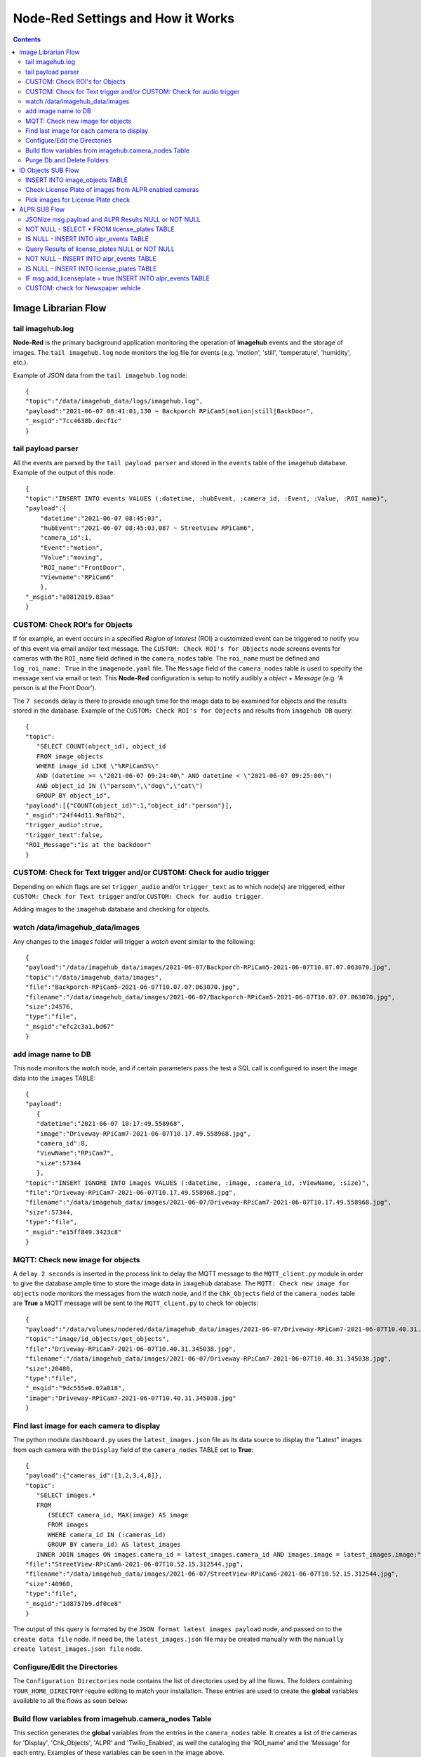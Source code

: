 ==================================
Node-Red Settings and How it Works
==================================

.. contents::

Image Librarian Flow
====================

tail imagehub.log
-----------------
**Node-Red** is the primary background application monitoring the operation of **imagehub** events and the storage
of images.  The ``tail imagehub.log`` node monitors the log file for events (e.g. 'motion', 'still', 'temperature',
'humidity', etc.).

.. image:: images/nodered_tail_imagehub.log.jpg

Example of JSON data from the ``tail imagehub.log`` node::

   {
   "topic":"/data/imagehub_data/logs/imagehub.log",
   "payload":"2021-06-07 08:41:01,130 ~ Backporch RPiCam5|motion|still|BackDoor",
   "_msgid":"7cc4638b.decf1c"
   }

tail payload parser
-------------------
All the events are parsed by the ``tail payload parser`` and stored in the ``events`` table of the ``imagehub`` database.
Example of the output of this node::

  {
  "topic":"INSERT INTO events VALUES (:datetime, :hubEvent, :camera_id, :Event, :Value, :ROI_name)",
  "payload":{
      "datetime":"2021-06-07 08:45:03",
      "hubEvent":"2021-06-07 08:45:03,087 ~ StreetView RPiCam6",
      "camera_id":1,
      "Event":"motion",
      "Value":"moving",
      "ROI_name":"FrontDoor",
      "Viewname":"RPiCam6"
      },
  "_msgid":"a0812019.83aa"
  }

CUSTOM: Check ROI's for Objects
-------------------------------
If for example, an event occurs in a specified *Region of Interest* (ROI) a customized event can be triggered to notify you
of this event via email and/or text message.  The ``CUSTOM: Check ROI's for Objects`` node screens events for cameras
with the ``ROI_name`` field defined in the ``camera_nodes`` table.  The ``roi_name`` must be defined and ``log_roi_name: True``
in the ``imagenode.yaml`` file.  The ``Message`` field of the ``camera_nodes`` table is used to specify the message sent
via email or text.  This **Node-Red** configuration is setup to notify audibly a *object* + *Message* (e.g. 'A person is
at the Front Door').

The ``7 seconds`` delay is there to provide enough time for the image data to be examined for objects and the results
stored in the database. Example of the ``CUSTOM: Check ROI's for Objects`` and results from ``imagehub DB`` query::

   {
   "topic":
      "SELECT COUNT(object_id), object_id
      FROM image_objects
      WHERE image_id LIKE \"%RPiCam5%\"
      AND (datetime >= \"2021-06-07 09:24:40\" AND datetime < \"2021-06-07 09:25:00\")
      AND object_id IN (\"person\",\"dog\",\"cat\")
      GROUP BY object_id",
   "payload":[{"COUNT(object_id)":1,"object_id":"person"}],
   "_msgid":"24f44d11.9af8b2",
   "trigger_audio":true,
   "trigger_text":false,
   "ROI_Message":"is at the backdoor"
   }

CUSTOM: Check for Text trigger and/or CUSTOM: Check for audio trigger
-----------------------------------------------------------------------
Depending on which flags are set ``trigger_audio`` and/or ``trigger_text`` as to which node(s) are triggered, either
``CUSTOM: Check for Text trigger`` and/or ``CUSTOM: Check for audio trigger``.

Adding images to the ``imagehub`` database and checking for objects.

.. image:: images/nodered_watch_images.jpg

watch /data/imagehub_data/images
--------------------------------
Any changes to the ``images`` folder will trigger a *watch* event similar to the following::

   {
   "payload":"/data/imagehub_data/images/2021-06-07/Backporch-RPiCam5-2021-06-07T10.07.07.063070.jpg",
   "topic":"/data/imagehub_data/images",
   "file":"Backporch-RPiCam5-2021-06-07T10.07.07.063070.jpg",
   "filename":"/data/imagehub_data/images/2021-06-07/Backporch-RPiCam5-2021-06-07T10.07.07.063070.jpg",
   "size":24576,
   "type":"file",
   "_msgid":"efc2c3a1.bd67"
   }

add image name to DB
--------------------
This node monitors the *watch* node, and if certain parameters pass the test a SQL call is configured to insert the
image data into the ``images`` TABLE::

   {
   "payload":
      {
      "datetime":"2021-06-07 10:17:49.558968",
      "image":"Driveway-RPiCam7-2021-06-07T10.17.49.558968.jpg",
      "camera_id":8,
      "ViewName":"RPiCam7",
      "size":57344
      },
   "topic":"INSERT IGNORE INTO images VALUES (:datetime, :image, :camera_id, :ViewName, :size)",
   "file":"Driveway-RPiCam7-2021-06-07T10.17.49.558968.jpg",
   "filename":"/data/imagehub_data/images/2021-06-07/Driveway-RPiCam7-2021-06-07T10.17.49.558968.jpg",
   "size":57344,
   "type":"file",
   "_msgid":"e15ff849.3423c8"
   }

MQTT: Check new image for objects
---------------------------------
A ``delay 2 seconds`` is inserted in the process link to delay the MQTT message to the ``MQTT_client.py`` module in order
to give the database ample time to store the image data in ``imagehub`` database.  The ``MQTT: Check new image for objects``
node monitors the messages from the *watch* node, and if the ``Chk_Objects`` field of the ``camera_nodes`` table are **True**
a MQTT message will be sent to the ``MQTT_client.py`` to check for objects::

   {
   "payload":"/data/volumes/nodered/data/imagehub_data/images/2021-06-07/Driveway-RPiCam7-2021-06-07T10.40.31.345038.jpg",
   "topic":"image/id_objects/get_objects",
   "file":"Driveway-RPiCam7-2021-06-07T10.40.31.345038.jpg",
   "filename":"/data/imagehub_data/images/2021-06-07/Driveway-RPiCam7-2021-06-07T10.40.31.345038.jpg",
   "size":20480,
   "type":"file",
   "_msgid":"9dc555e0.07a018",
   "image":"Driveway-RPiCam7-2021-06-07T10.40.31.345038.jpg"
   }

Find last image for each camera to display
------------------------------------------
The python module ``dashboard.py`` uses the ``latest_images.json`` file as its data source to display the "Latest" images
from each camera with the ``Display`` field of the ``camera_nodes`` TABLE set to **True**::

   {
   "payload":{"cameras_id":[1,2,3,4,8]},
   "topic":
      "SELECT images.*
      FROM
         (SELECT camera_id, MAX(image) AS image
         FROM images
         WHERE camera_id IN (:cameras_id)
         GROUP BY camera_id) AS latest_images
      INNER JOIN images ON images.camera_id = latest_images.camera_id AND images.image = latest_images.image;",
   "file":"StreetView-RPiCam6-2021-06-07T10.52.15.312544.jpg",
   "filename":"/data/imagehub_data/images/2021-06-07/StreetView-RPiCam6-2021-06-07T10.52.15.312544.jpg",
   "size":40960,
   "type":"file",
   "_msgid":"1d8757b9.df0ce8"
   }

The output of this query is formated by the ``JSON format latest images payload`` node, and passed on to the ``create data file``
node.  If need be, the ``latest_images.json`` file may be created manually with the ``manually create latest_images.json file``
node.

Configure/Edit the Directories
------------------------------
.. image:: images/nodered_configuration_directories.jpg

The ``Configuration Directories`` node contains the list of directories used by all the flows.  The folders containing
``YOUR_HOME_DIRECTORY`` require editing to match your installation.  These entries are used to create the **global**
variables available to all the flows as seen below:

.. image:: images/nodered_global_variables.jpg

Build flow variables from imagehub.camera_nodes Table
-----------------------------------------------------
This section generates the **global** variables from the entries in the ``camera_nodes`` table.  It creates a list of
the cameras for 'Display', 'Chk_Objects', 'ALPR' and 'Twilio_Enabled', as well the cataloging the 'ROI_name' and the
'Message' for each entry.  Examples of these variables can be seen in the image above.

Purge Db and Delete Folders
---------------------------
The ``Routine Purge of Images and Db Entries`` node contains the ``msg.daystokeep`` value used to determine the number
of days to keep images.  This runs each evening after midnight, and builds a ``purge_folders.json`` file used by
``purge_folders.py``.  In addition to purging images from the server, this will purge entries older than ``msg.daystokeep``
in three tables of the ``imagehub`` database.

ID Objects SUB Flow
===================
This is a **MQTT SUBSCRIPTION** for **TOPIC** ``image/id_objects/count``.  This receives MQTT messages from ``MQTT_client.py``
with the object detection results for each analyzed image.

.. image:: images/nodered_id_objects_sub_flow.jpg

INSERT INTO image_objects TABLE
-------------------------------
This node processes the MQTT messages and inserts the object data into the ``image_objects`` table::

  {
  "topic":
     "INSERT IGNORE INTO image_objects (datetime, image_id, object_id, count)
     VALUES (:datetime, :image_id, :object_id, :count);",
  "payload":{
     "datetime":"2021-06-07T14:53:24.692104",
     "image_id":"Backporch-RPiCam5-2021-06-07T14.53.24.692104.jpg",
     "object_id":"person",
     "count":1
     },
  "qos":1,
  "retain":false,
  "_msgid":"150261bf.2c586e",
  "results":{"person":1}
  }

Check License Plate of images from ALPR enabled cameras
-------------------------------------------------------
If the ``ALPR`` field of the ``camera_nodes`` TABLE is **True**, and a 'car', 'truck' or 'motorbike' appear in the image
this function node will build a query to select the images for ``ALPR SUB Flow`` processing.  The query is ``delayed 5 seconds``
to allow for the object data to be stored in the ``image_objects`` TABLE.  The results of the ``imagehub DB`` are as follows::

   {
   "topic":
      "SELECT image_id
      FROM image_objects
      WHERE image_id LIKE \"%RPiCam4%\" AND (datetime >= \"2021-06-07 19:46:36\" AND datetime < \"2021-06-07 19:46:46\")
      AND object_id IN (\"car\",\"truck\",\"motorbike\")",
   "payload":[
      {"image_id":"StreetView-RPiCam4-2021-06-07T19.46.40.746435.jpg"},
      {"image_id":"StreetView-RPiCam4-2021-06-07T19.46.40.981745.jpg"},
      {"image_id":"StreetView-RPiCam4-2021-06-07T19.46.41.223360.jpg"},
      {"image_id":"StreetView-RPiCam4-2021-06-07T19.46.41.467526.jpg"},
      {"image_id":"StreetView-RPiCam4-2021-06-07T19.46.41.735559.jpg"},
      {"image_id":"StreetView-RPiCam4-2021-06-07T19.46.41.975115.jpg"},
      {"image_id":"StreetView-RPiCam4-2021-06-07T19.46.42.234091.jpg"},
      {"image_id":"StreetView-RPiCam4-2021-06-07T19.46.42.477552.jpg"}
      ],
   "qos":1,
   "retain":false,
   "_msgid":"b7bb6bdd.3fd2e8",
   "results":{"car":1},
   "datetime":"2021-06-08T00:46:41.467Z"
   }

Pick images for License Plate check
-----------------------------------
This function node selects two images from a list, and constructs a MQTT message to send to the ``ALPR SUB Flow``::

   {
   "topic":"image/alpr/get_license",
   "payload":{
      "filename":[
         "/home/stephen/IOTstack/volumes/nodered/data/imagehub_data/images/2021-06-07/StreetView-RPiCam4-2021-06-07T19.46.40.981745.jpg",
         "/home/stephen/IOTstack/volumes/nodered/data/imagehub_data/images/2021-06-07/StreetView-RPiCam4-2021-06-07T19.46.42.234091.jpg"
         ]},
   "qos":1,
   "retain":false,
   "_msgid":"ff989c35.f9e6",
   "results":{"car":1},
   "datetime":"2021-06-08T00:46:41.467Z"
   }

ALPR SUB Flow
=============
.. image:: images/nodered_alpr_sub_flow.jpg

The **ALPR SUBSCRIPTION Flow** receives the MQTT message results from ``MQTT_client.py``::

   {
   "topic":"image/alpr/results",
   "payload":{
      "processing_time":109.041,
      "results":[
         {
            "box":{"xmin":418,"ymin":400,"xmax":508,"ymax":450},
            "plate":"nkl0252",
            "region":{"code":"us-tx","score":0.866},
            "score":0.899,
            "candidates":[{"score":0.899,"plate":"nkl0252"}],
            "dscore":0.782,
            "vehicle":{"score":0.784,"type":"SUV","box":{"xmin":0,"ymin":172,"xmax":686,"ymax":724}}}],
            "filename":"1405_eBtcL_StreetView-RPiCam4-2021-06-08T09.04.50.986564.jpg",
            "version":1,
            "camera_id":null,
            "timestamp":"2021-06-08T14:05:00.134251Z"
         },
   "qos":1,
   "retain":false,
   "_msgid":"7e6fe204.7c7cdc"
   }

JSONize msg.payload and ALPR Results NULL or NOT NULL
-----------------------------------------------------
The messages are JSON'ized via the ``JSONize msg.payload`` node and the ``msg.results`` is checked IF *NULL* or
*NOT NULL* in the ``ALPR Results NULL or NOT NULL`` node.

NOT NULL - SELECT * FROM license_plates TABLE
---------------------------------------------
If the ``msg.results`` are *NOT NULL* from the ``ALPR Results NULL or NOT NULL`` node, a query is performed on the
``msg.payload.results[0].plate.toUpperCase()`` to find the closest match via the ``NOT NULL - SELECT * FROM license_plates TABLE`` node::

  {
  "topic":
     "SELECT * FROM license_plates
     WHERE (`license` = :plate OR `license` LIKE :plate1 OR `license` LIKE :plate2)",
  "payload":[{"ID":11,"license":"LNX2062","color":"dark blue","type":"truck","identified":"known"}],
  "qos":1,
  "retain":false,
  "_msgid":"27f384ff.05ca2c",
  "plate":"LNX2062",
  "image":"StreetView-RPiCam4-2021-06-08T09.23.34.783643.jpg",
  "score":0.88,
  "processing_time":211.701,
  "vehicle_type":"suv",
  "datetime":"2021-06-08T09:23:34.783643"
  }

IS NULL - INSERT INTO alpr_events TABLE
---------------------------------------
If the ``msg.results`` are *NULL* from the ``ALPR Results NULL or NOT NULL`` node, a query is performed on the
``msg.payload.results[0].plate.toUpperCase()`` to find the closest match via the ``IS NULL - INSERT INTO alpr_events TABLE`` node::

  {
  "topic":
     "INSERT INTO alpr_events (license_id, datetime, image_id, processing_time)
     VALUES (:license_id, :datetime, :image_id, :processing_time)",
  "payload":{"license_id":1,"datetime":"2021-06-09T17:59:51","image_id":"StreetView-RPiCam4-2021-06-09T17.59.42.223840.jpg","processing_time":110.603},
  "qos":1,
  "retain":false,
  "_msgid":"2eb2307a.5551d",
  "add_licenseplate":false,
  "image":"StreetView-RPiCam4-2021-06-09T17.59.42.223840.jpg",
  "processing_time":110.603,
  "datetime":"2021-06-09T17:59:51"
  }

Query Results of license_plates NULL or NOT NULL
------------------------------------------------
This node checks the ``msg.payload[0]`` to see if it is *NULL* OR *NOT NULL*.

NOT NULL - INSERT INTO alpr_events TABLE
----------------------------------------
If the ``Query Results of license_plates NULL or NOT NULL`` is *NOT NULL*, the data is INSERT'd into the ``alpr_events`` TABLE
and ``msg.add_licenseplate`` is set to *false*::

   {
   "topic":
      "INSERT INTO alpr_events (license_id, datetime, image_id, processing_time)
      VALUES (:license_id, :datetime, :image_id, :processing_time)",
   "payload":{"fieldCount":0,"affectedRows":1,"insertId":10841,"info":"","serverStatus":2,"warningStatus":0},
   "qos":1,
   "retain":false,
   "_msgid":"77fef66.5b28b08",
   "plate":"HVK6508",
   "image":"StreetView-RPiCam4-2021-06-08T09.29.51.079569.jpg",
   "score":0.905,
   "processing_time":227.195,
   "vehicle_type":"sedan",
   "datetime":"2021-06-08T09:29:51.079569",
   "add_licenseplate":false
   }

IS NULL - INSERT INTO license_plates TABLE
------------------------------------------
If the ``Query Results of license_plates NULL or NOT NULL`` is *NULL*, the data is INSERT'd into the ``license_plates`` Table
and ``msg.add_licenseplate`` is set to *true*::

  {
  "topic":
     "INSERT INTO license_plates (license, color, type, identified)
     VALUES (:license, :color, :type, :identified)",
  "payload":{"license":"PDH6456","color":"unknown","type":"pickup truck","identified":"unknown"},
  "qos":1,
  "retain":false,
  "_msgid":"5ba0f181.95898",
  "plate":"PDH6456",
  "image":"StreetView-RPiCam4-2021-06-09T11.10.58.338754.jpg",
  "score":0.903,
  "processing_time":99.411,
  "vehicle_type":"pickup truck",
  "datetime":"2021-06-09T11:11:06",
  "add_licenseplate":true
  }

IF msg.add_licenseplate = true INSERT INTO alpr_events TABLE
------------------------------------------------------------
This switch node checks the results of each ``imagehub DB`` node query for ``msg.add_licenseplate`` flag, and IF *True*
routes the message to ``NOT NULL - INSERT INTO alpr_events TABLE`` to create a ``alpr_events`` entry for the
**NEW** License Plate entry.

CUSTOM: check for Newspaper vehicle
-----------------------------------
This is an example of monitoring ALPR Events for a specific License Plate.  When the plate(s) are matched it sends an email
or Text message to the specified address.
